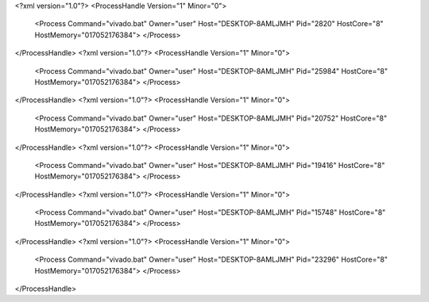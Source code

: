 <?xml version="1.0"?>
<ProcessHandle Version="1" Minor="0">
    <Process Command="vivado.bat" Owner="user" Host="DESKTOP-8AMLJMH" Pid="2820" HostCore="8" HostMemory="017052176384">
    </Process>
</ProcessHandle>
<?xml version="1.0"?>
<ProcessHandle Version="1" Minor="0">
    <Process Command="vivado.bat" Owner="user" Host="DESKTOP-8AMLJMH" Pid="25984" HostCore="8" HostMemory="017052176384">
    </Process>
</ProcessHandle>
<?xml version="1.0"?>
<ProcessHandle Version="1" Minor="0">
    <Process Command="vivado.bat" Owner="user" Host="DESKTOP-8AMLJMH" Pid="20752" HostCore="8" HostMemory="017052176384">
    </Process>
</ProcessHandle>
<?xml version="1.0"?>
<ProcessHandle Version="1" Minor="0">
    <Process Command="vivado.bat" Owner="user" Host="DESKTOP-8AMLJMH" Pid="19416" HostCore="8" HostMemory="017052176384">
    </Process>
</ProcessHandle>
<?xml version="1.0"?>
<ProcessHandle Version="1" Minor="0">
    <Process Command="vivado.bat" Owner="user" Host="DESKTOP-8AMLJMH" Pid="15748" HostCore="8" HostMemory="017052176384">
    </Process>
</ProcessHandle>
<?xml version="1.0"?>
<ProcessHandle Version="1" Minor="0">
    <Process Command="vivado.bat" Owner="user" Host="DESKTOP-8AMLJMH" Pid="23296" HostCore="8" HostMemory="017052176384">
    </Process>
</ProcessHandle>
